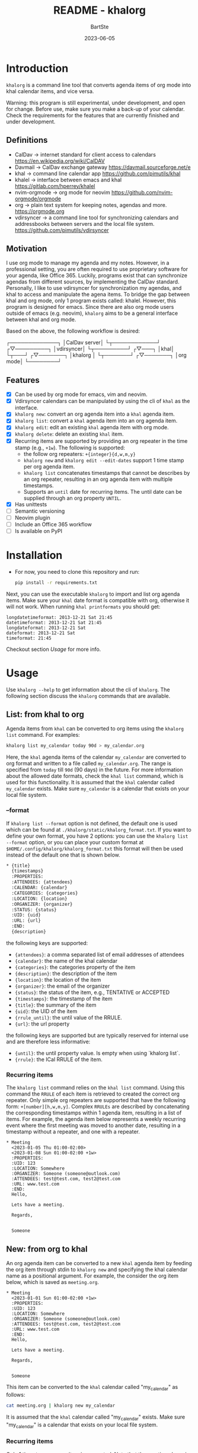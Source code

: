 #+TITLE:     README - khalorg
#+AUTHOR:    BartSte
#+DATE:      2023-06-05

* Introduction
  ~khalorg~ is a command line tool that converts agenda items of org mode
  into khal calendar items, and vice versa.  

  Warning: this program is still experimental, under development, and open for
  change. Before use, make sure you make a back-up of your calendar. Check the
  requirements for the features that are currently finished and under
  development. 

** Definitions
   - CalDav -> internet standard for client access to calendars [[https://en.wikipedia.org/wiki/CalDAV]]
   - Davmail -> CalDav exchange gateway [[https://davmail.sourceforge.net/e]]
   - khal -> command line calendar app [[https://github.com/pimutils/khal]]
   - khalel -> interface between emacs and khal [[https://gitlab.com/hperrey/khalel]]
   - nvim-orgmode -> org mode for neovim [[https://github.com/nvim-orgmode/orgmode]]
   - org -> plain text system for keeping notes, agendas and more. [[https://orgmode.org]]
   - vdirsyncer -> a command line tool for synchronizing calendars and 
     addressbooks between servers and the local file system. [[https://github.com/pimutils/vdirsyncer]]

** Motivation
   I use org mode to manage my agenda and my notes. However, in a professional
   setting, you are often required to use proprietary software for your agenda,
   like Office 365. Luckily, programs exist that can synchronize agendas from
   different sources, by implementing the CalDav standard. Personally, I like
   to use vdirsyncer for synchronization my agendas, and khal to access and
   manipulate the agena items. To bridge the gap between khal and org mode,
   only 1 program exists called: khalel. However, this program is designed for
   emacs. Since there are also org mode users outside of emacs (e.g. neovim),
   ~khalorg~ aims to be a general interface between khal and org mode.

   Based on the above, the following workflow is desired:
   # CalDav server -> vdirsyncer
   # vdirsyncer -> khal
   # khal -> khal-orgmode
   # khal-orgmode -> org mode
   #+begin_example ascii
   ┌─────────────┐
   │CalDav server│
   └┬────────────┘
   ┌▽─────────┐   
   │vdirsyncer│   
   └┬─────────┘   
   ┌▽───┐         
   │khal│         
   └┬───┘         
   ┌▽───────┐
   │khalorg │
   └┬───────┘
   ┌▽───────┐     
   │org mode│     
   └────────┘     
   #+end_example

** Features
   - [X] Can be used by org mode for emacs, vim and neovim.
   - [X] Vdirsyncer calendars can be manipulated by using the cli of ~khal~ as
     the interface.
   - [X] ~khalorg new~: convert an org agenda item into a ~khal~ agenda item.
   - [X] ~khalorg list~: convert a ~khal~ agenda item into an org agenda item.
   - [X] ~khalorg edit~: edit an existing ~khal~ agenda item with org mode.
   - [X] ~khalorg delete~: delete an existing ~khal~ item.
   - [X] Recurring items are supported by providing an org repeater in the
     time stamp (e.g., ~+1w~). The following is supported:
     - the follow org repeaters: ~+{integer}{d,w,m,y}~
     - ~khalorg new~ and ~khalorg edit --edit-dates~ support 1 time stamp per
       org agenda item.
     - ~khalorg list~ concatenates timestamps that cannot be describes by an
       org repeater, resulting in an org agenda item with multiple timestamps.
     - Supports an ~until~ date for recurring items. The until date can be
       supplied through an org property ~UNTIL~.
   - [X] Has unittests
   - [-] Semantic versioning
   - [-] Neovim plugin
   - [-] Include an Office 365 workflow
   - [-] Is available on PyPI

* Installation
  - For now, you need to clone this repository and run:
    #+begin_src bash
  pip install -r requirements.txt
  #+end_src
  Next, you can use the executable ~khalorg~ to import and list org agenda
  items. Make sure your ~khal~ date format is compatible with org, otherwise
  it will not work. When running ~khal printformats~ you should get:

  #+begin_src
  longdatetimeformat: 2013-12-21 Sat 21:45
  datetimeformat: 2013-12-21 Sat 21:45
  longdateformat: 2013-12-21 Sat
  dateformat: 2013-12-21 Sat
  timeformat: 21:45
  #+end_src

  Checkout section [[Usage]] for more info.

* Usage
  Use ~khalorg --help~ to get information about the cli of ~khalorg~. The
  following section discuss the ~khalorg~ commands that are available.

** List: from khal to org
   Agenda items from ~khal~ can be converted to org items using the 
   ~khalorg list~ command. For examples:
   #+begin_src bash
   khalorg list my_calendar today 90d > my_calendar.org 
   #+end_src
   Here, the ~khal~ agenda items of the calendar ~my_calendar~ are converted to
   org format and written to a file called ~my_calendar.org~. The range is
   specified from ~today~ till ~90d~ (90 days) in the future. For more
   information about the allowed date formats, check the ~khal list~ command,
   which is used for this functionality. It is assumed that the ~khal~ calendar
   called ~my_calendar~ exists. Make sure ~my_calendar~ is a calendar that
   exists on your local file system.

*** --format
    If ~khalorg list --format~ option is not defined, the default one is used
    which can be found at ~./khalorg/static/khalorg_format.txt~. If you want to
    define your own format, you have 2 options: you can use the 
    ~khalorg list --format~ option, or you can place your custom format at
    ~$HOME/.config/khalorg/khalorg_format.txt~ this format will then be used
    instead of the default one that is shown below.
    #+begin_src txt
    * {title}
      {timestamps}
      :PROPERTIES:
      :ATTENDEES: {attendees}
      :CALENDAR: {calendar}
      :CATEGORIES: {categories}
      :LOCATION: {location}
      :ORGANIZER: {organizer}
      :STATUS: {status}
      :UID: {uid}
      :URL: {url}
      :END:
      {description}
    #+end_src
    the following keys are supported:
    - ~{attendees}~: a comma separated list of email addresses of attendees
    - ~{calendar}~: the name of the khal calendar
    - ~{categories}~: the categories property of the item
    - ~{description}~: the description of the item
    - ~{location}~: the location of the item
    - ~{organizer}~: the email of the organizer
    - ~{status}~: the status of the item, e.g., TENTATIVE or ACCEPTED
    - ~{timestamps}~: the timestamp of the item
    - ~{title}~: the summary of the item
    - ~{uid}~: the UID of the item
    - ~{rrule_until}~: the until value of the RRULE.
    - ~{url}~: the url property

    the following keys are supported but are typically reserved for internal
    use and are therefore less informative:
    - ~{until}~: the until property value. Is empty when using `khalorg list`.
    - ~{rrule}~: the ICal RRULE of the item.

*** Recurring items
    The ~khalorg list~ command relies on the ~khal list~ command. Using this
    command the ~RRULE~ of each item is retrieved to created the correct org
    repeater. Only simple org repeaters are supported that have the following
    form: ~+[number][h,w,m,y]~. Complex ~RRULEs~ are described by concatenating
    the corresponding timestamps within 1 agenda item, resulting in a list of
    items. For example, the agenda item below represents a weekly recurring
    event where the first meeting was moved to another date, resulting in a
    timestamp without a repeater, and one with a repeater.

    #+begin_example
    * Meeting
      <2023-01-05 Thu 01:00-02:00>
      <2023-01-08 Sun 01:00-02:00 +1w>
      :PROPERTIES:
      :UID: 123
      :LOCATION: Somewhere
      :ORGANIZER: Someone (someone@outlook.com)
      :ATTENDEES: test@test.com, test2@test.com
      :URL: www.test.com
      :END:
      Hello,

      Lets have a meeting.

      Regards,


      Someone
    #+end_example

** New: from org to khal
   An org agenda item can be converted to a new ~khal~ agenda item by feeding
   the org item through stdin to ~khalorg new~ and specifying the khal calendar
   name as a positional argument. For example, the consider the org item below,
   which is saved as ~meeting.org~.
   #+begin_example
   * Meeting
     <2023-01-01 Sun 01:00-02:00 +1w>
     :PROPERTIES:
     :UID: 123
     :LOCATION: Somewhere
     :ORGANIZER: Someone (someone@outlook.com)
     :ATTENDEES: test@test.com, test2@test.com
     :URL: www.test.com
     :END:
     Hello,

     Lets have a meeting.

     Regards,


     Someone
   #+end_example
   This item can be converted to the ~khal~ calendar called "my_calendar" as
   follows:
   #+begin_src bash
   cat meeting.org | khalorg new my_calendar
   #+end_src
   It is assumed that the ~khal~ calendar called "my_calendar" exists. Make
   sure "my_calendar" is a calendar that exists on your local file system.

*** Recurring items
    Only 1 timestamp per org item is supported. Note that the meeting above is
    repeated every week (~+1w~). Only simple org repeaters are supported that
    have the following form: ~+[number][h,w,m,y]~. These events repeat forever,
    unless you specify an end date using the `UNTIL` property in the org file.

    Personally, when I need to create a complex repeat pattern (or when I need
    outlook specific items like a Teams invite), I create the event in outlook
    first. Next, I use ~khalorg edit~ to change the fields that need editing
    (e.g., the description). 

*** Attendees
    Optionally, attendees can be added to the ~ATTENDEES~ property field. The 
    attendees will be added to the ~Attendees~ field of ~khal~. Once you
    synchronize ~khal~ with a server (e.g., outlook) an invitation will be send
    to the attendees.

** Edit
   Existing ~khal~ events can be updates by feeding an org file with the
   corresponding UID through stdin to the ~khalorg edit~ command. For example,
   the org agenda item of [[New]] can be altered and used as an input for
   ~khalorg edit~, as long as the UID remains untouched.
   #+begin_example
   * Edited meeting
     <2023-01-01 Sun 01:00-02:00 +1w>
     :PROPERTIES:
     :UID: 123
     :ORGANIZER: Someone (someone@outlook.com)
     :ATTENDEES: other@test.com
     :END:
     Hello,

     I edited the meeting by removing the location and url. I also changed the
     title and the attendees field.

     Regards,


     Someone
   #+end_example
   Next, run the following command:
   #+begin_src bash
   cat meeting.org | khalorg edit my_calendar
   #+end_src
   When using ~khalorg edit~ please consider the following:
   - Editing an existing event is different from creating a new one as the
     original ~icalendar~ file is retained. Only parts of it are altered. This
     is convienent when the icalendar file contains information that cannot be
     generated by ~khalorg~. For example, a Microsoft Team meeting.
   - Only the PROTO event is edited, i.e., the whole series is altered not only
     the occurence.
   - ~khal edit~ will only update the dates + recurrence if the ~--edit-dates~
     flag is passed. This avoids editing the start-stop date when editing an
     event that contains multiple timestamps (which are not supported).

** Delete: 
   - An event can be deleted from a khal calendar by feeding an org file to the
     ~khalorg delete~ command through stdin. The org file must contain an
     agenda item with a non-empty UID property. For example, the khal event
     that was created using the [[New]] command above can be removed by feeding
     the same file to ~khalorg delete~:
     #+begin_src bash
     cat meeting.org | khalorg delete my_calendar
     #+end_src

*** Recurring items
    When deleting recurring items the whole series will be removed. Removing
    occurrences is not supported.
 
** Neovim plugin
   Work in progress. The plugin works for the ~khalorg new~ command but some
   settings ars still hard-coded. The plugin is called [[https://github.com/BartSte/nvim-khalorg][nvim-khalorg]].

* Workflow for Office 365
  # Office 365 -> Davmail
  # Davmail -> vdirsyncer
  # vdirsyncer -> khal
  # khal -> khal-orgmode
  # khal-orgmode -> org mode
  #+begin_example
  ┌──────────┐  
  │Office 365│  
  └┬─────────┘  
  ┌▽──────┐     
  │Davmail│     
  └┬──────┘     
  ┌▽─────────┐  
  │vdirsyncer│  
  └┬─────────┘  
  ┌▽───┐        
  │khal│        
  └┬───┘        
  ┌▽───────┐
  │khalorg │
  └┬───────┘
  ┌▽───────┐    
  │org mode│    
  └────────┘    
  #+end_example

* Bugs:
  - [ ] Org item not recognized by neovim plugin when no blank line is present
    at the bottom.

* Improvements:
  - [ ] Timezones are not yet supported, so ~khalorg~ will only work when you
    agenda remain in the timezone that you specified within your ~khal~ config.
  - [ ] Running khal commands directly from a script in not straightforward.
    Therefore, khal is executed as a subprocess, by using its command line
    interface.
  - [ ] ~khalorg new~ and ~khal edit~ only support 1 timestamp per item.
    However, it is desired that all timestamps within 1 org agenda item, end up
    in 1 khal event, as is the case for the ~orgagenda~. To achieve this the
    following could be build:
    - [ ] When multiple timestamps without an org repeater are provided, find
      the ~RRULE~ that describes them. Also, set the ~UNTIL~ date to the last
      date. If no ~RRULE~ can be found, raise an error. Another option could be
      to use the ~RDATE~ option of ICal.
    - [ ] When multiple timestamps with an org repeater are presented, try to
      find the ~RRULE~ that describes them.
